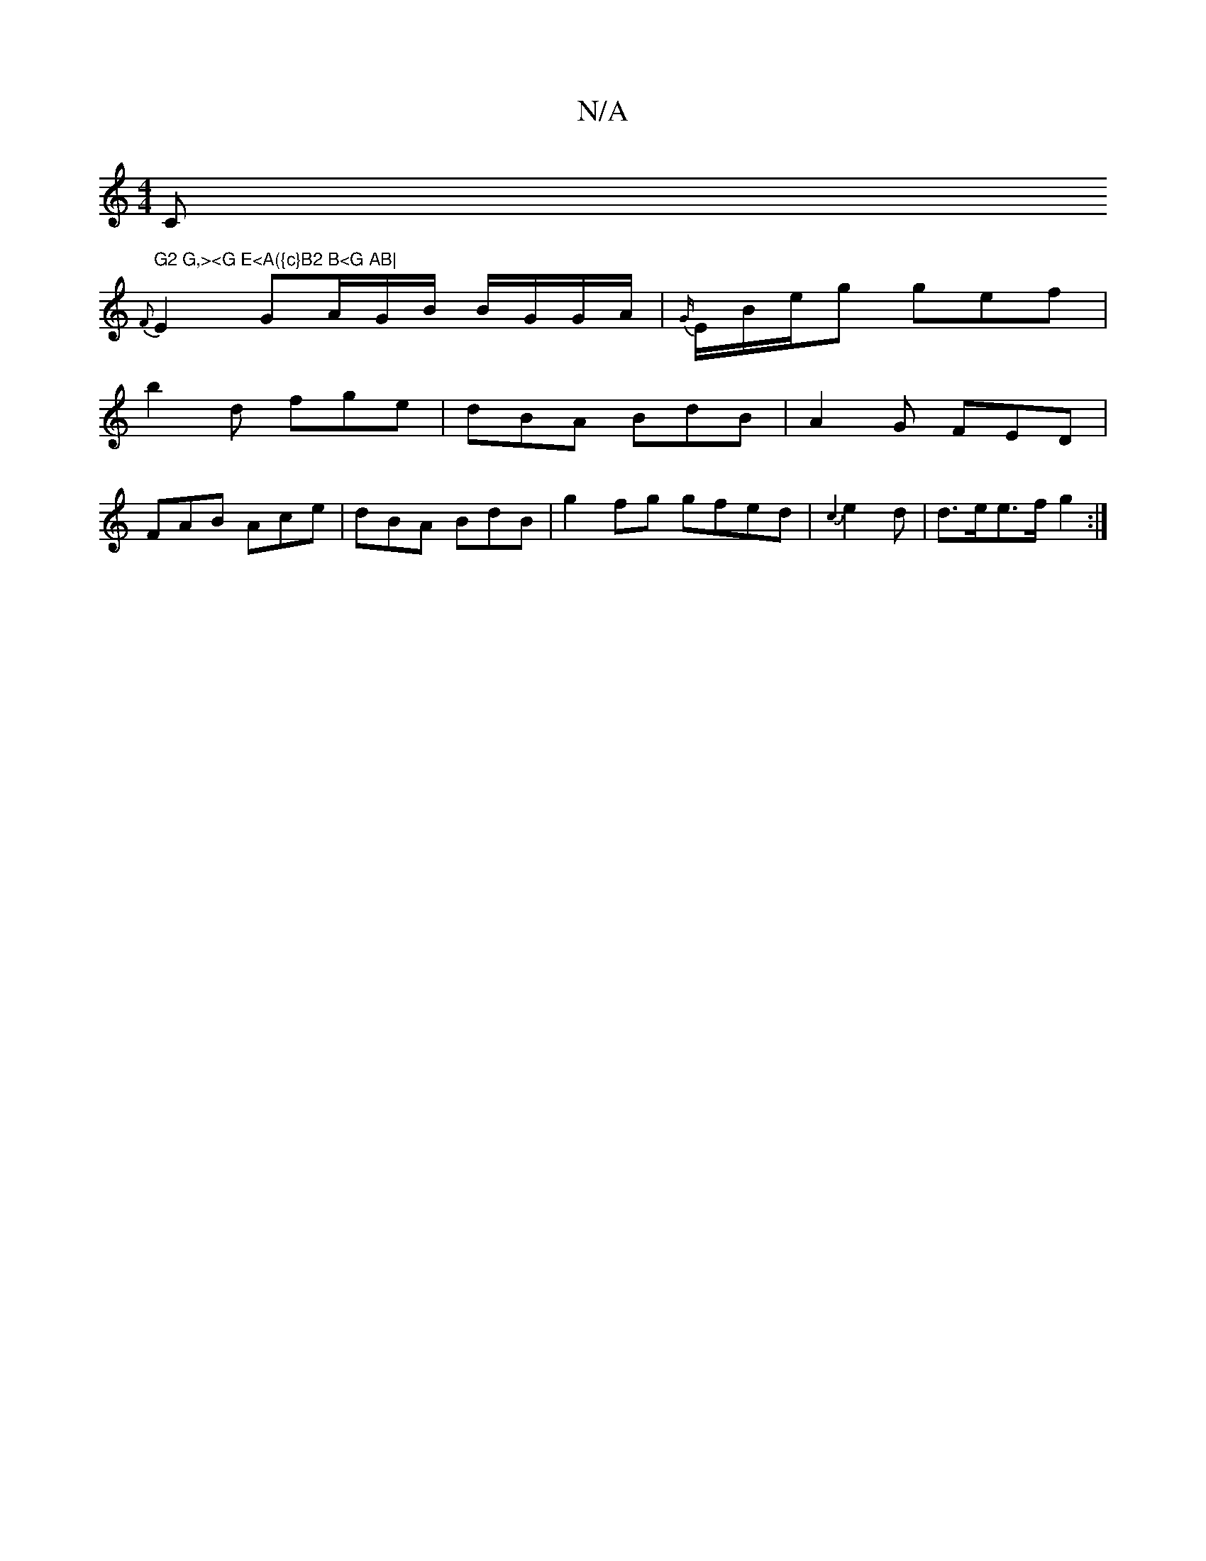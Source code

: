 X:1
T:N/A
M:4/4
R:N/A
K:Cmajor
C" G2 G,><G E<A({c}B2 B<G AB|
{F}E2 GA/2G/2B/ B/G/G/A/ | {G/}E/B/e/2-g gef |
b2 d fge | dBA BdB | A2 G FED |
FAB Ace | dBA BdB | g2 fg gfed | {c3}e2d |d>ee>f g2:|

~g2 e(ge) | de f2 e2 | ag a^c'A | d2